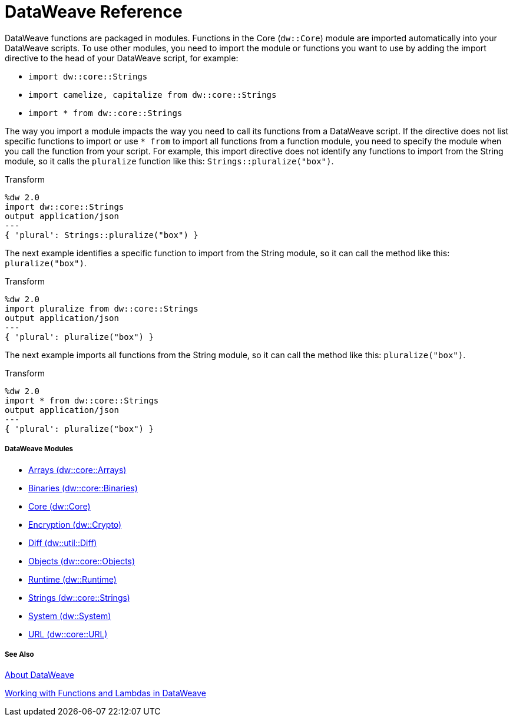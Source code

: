 = DataWeave Reference

DataWeave functions are packaged in modules. Functions in the Core (`dw::Core`) module are imported automatically into your DataWeave scripts. To use other modules, you need to import the module or functions you want to use by adding the import directive to the head of your DataWeave script, for example:

* `import dw::core::Strings`
* `import camelize, capitalize from dw::core::Strings`
* `import * from dw::core::Strings`

The way you import a module impacts the way you need to call its functions from a DataWeave script. If the directive does not list specific functions to import or use `* from` to import all functions from a function module, you need to specify the module when you call the function from your script. For example, this import directive does not identify any functions to import from the String module, so it calls the `pluralize` function like this: `Strings::pluralize("box")`.

.Transform
[source,DataWeave, linenums]
----
%dw 2.0
import dw::core::Strings
output application/json
---
{ 'plural': Strings::pluralize("box") }
----

The next example identifies a specific function to import from the String module, so it can call the method like this: `pluralize("box")`.

.Transform
[source,DataWeave, linenums]
----
%dw 2.0
import pluralize from dw::core::Strings
output application/json
---
{ 'plural': pluralize("box") }
----

The next example imports all functions from the String module, so it can call the method like this: `pluralize("box")`.

.Transform
[source,DataWeave, linenums]
----
%dw 2.0
import * from dw::core::Strings
output application/json
---
{ 'plural': pluralize("box") }
----

[[dw_modules]]
===== DataWeave Modules

* link:dw-arrays[Arrays (dw::core::Arrays)]

* link:dw-binaries[Binaries (dw::core::Binaries)]

* link:dw-core[Core (dw::Core)]

* link:dw-crypto[Encryption (dw::Crypto)]

* link:dw-diff[Diff (dw::util::Diff)]

* link:dw-objects[Objects (dw::core::Objects)]

* link:dw-runtime[Runtime (dw::Runtime)]

* link:dw-strings[Strings (dw::core::Strings)]

* link:dw-system[System (dw::System)]

* link:dw-url[URL (dw::core::URL)]

[[see_also]]
===== See Also

link:dataweave[About DataWeave]

link:dataweave-functions-lambdas[Working with Functions and Lambdas in DataWeave]
